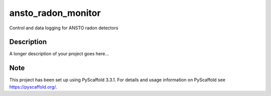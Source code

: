 ===================
ansto_radon_monitor
===================


Control and data logging for ANSTO radon detectors


Description
===========

A longer description of your project goes here...


Note
====

This project has been set up using PyScaffold 3.3.1. For details and usage
information on PyScaffold see https://pyscaffold.org/.
